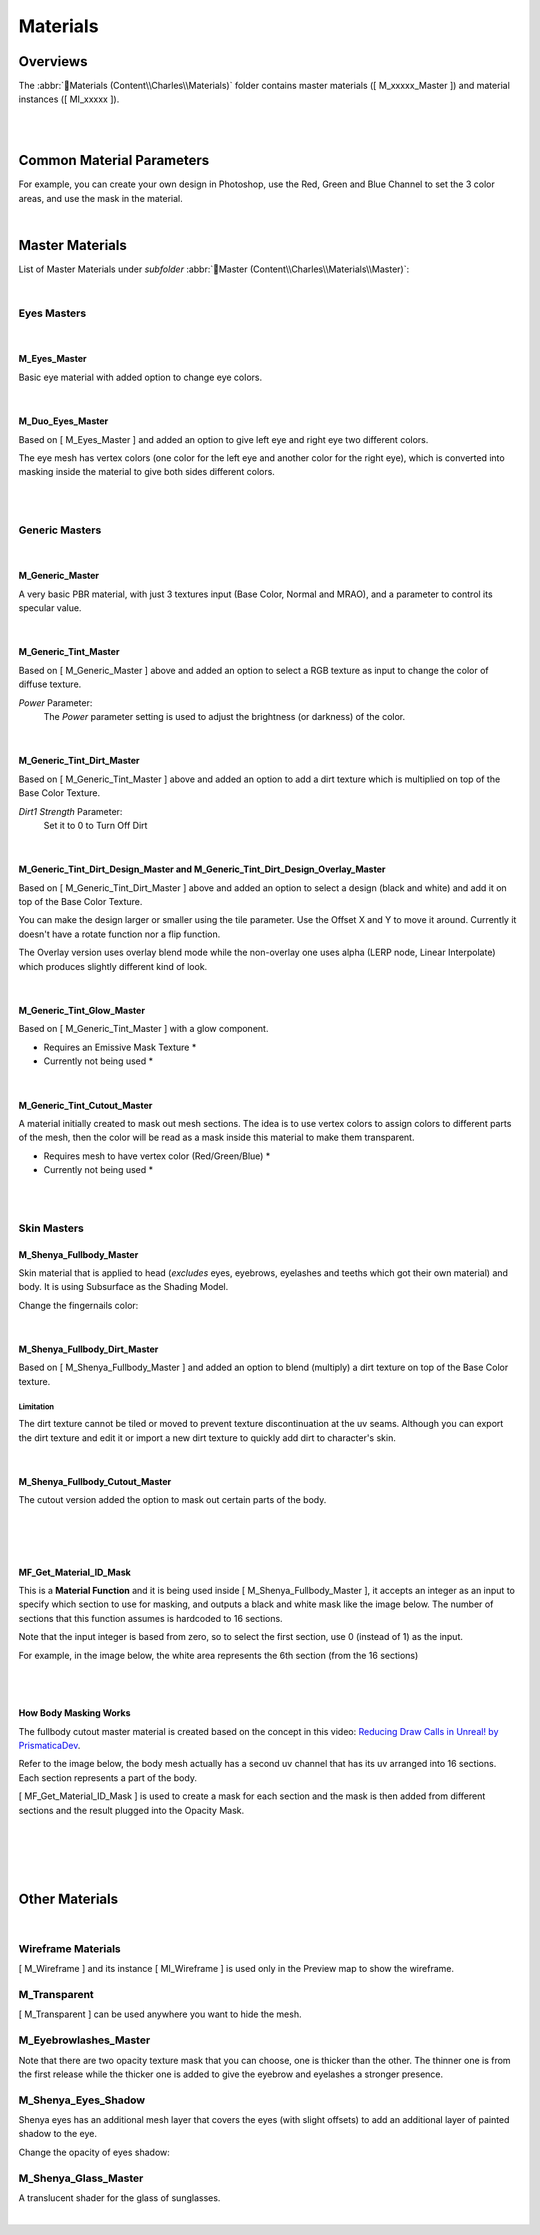 
###############################
Materials
###############################

.. role:: folder
.. role:: material
.. role:: material2

Overviews
=========
The :abbr:`📁Materials (Content\\Charles\\Materials)` folder contains master materials ([ M_xxxxx_Master ]) and material instances ([ MI_xxxxx ]).

.. image:: /images/materials/content-materials-thumbnails.jpg
	:align: center

|
|

Common Material Parameters
==========================

.. image:: /images/materials/power-parameter.jpg
	:align: center

.. image:: /images/materials/rgb-texture-parameter.jpg
	:align: center

For example, you can create your own design in Photoshop, use the Red, Green and Blue Channel to set the 3 color areas, and use the mask in the material.

.. image:: /images/materials/rgb-mask.jpg
	:align: center

|

Master Materials
================
List of Master Materials under *subfolder* :abbr:`📁Master (Content\\Charles\\Materials\\Master)`:

.. image:: /images/materials/content-master-materials.jpg
	:align: center

|

Eyes Masters
------------

.. image:: /images/materials/content-eyes-master-material-highlight.jpg
	:align: center

|

:material:`M_Eyes_Master`
^^^^^^^^^^^^^^^^^^^^^^^^^
Basic eye material with added option to change eye colors.

.. image:: /images/materials/mi-eyes-parameters.jpg
	:align: center

|

.. _duo_eyes:

:material:`M_Duo_Eyes_Master`
^^^^^^^^^^^^^^^^^^^^^^^^^^^^^

Based on [ M_Eyes_Master ] and added an option to give left eye and right eye two different colors.

The eye mesh has vertex colors (one color for the left eye and another color for the right eye), which is converted into masking inside the material to give both sides different colors.

.. image:: /images/materials/mi-duo-eyes-preview.jpg
	:align: center

|

.. image:: /images/materials/mi-duo-eyes-parameters.jpg
	:align: center

|

Generic Masters
---------------

.. image:: /images/materials/content-generic-master-material-highlight.jpg
	:align: center

|

:material:`M_Generic_Master`
^^^^^^^^^^^^^^^^^^^^^^^^^^^^
A very basic PBR material, with just 3 textures input (Base Color, Normal and MRAO), and a parameter to control its specular value.

.. image:: /images/materials/m-generic-master-parameters.jpg
	:align: center

|

:material:`M_Generic_Tint_Master`
^^^^^^^^^^^^^^^^^^^^^^^^^^^^^^^^^
Based on [ M_Generic_Master ] above and added an option to select a RGB texture as input to change the color of diffuse texture.

`Power` Parameter:
	The `Power` parameter setting is used to adjust the brightness (or darkness) of the color.

.. image:: /images/materials/M_Generic_Tint_Master-example.jpg
	:align: center

|

:material:`M_Generic_Tint_Dirt_Master`
^^^^^^^^^^^^^^^^^^^^^^^^^^^^^^^^^^^^^^
Based on [ M_Generic_Tint_Master ] above and added an option to add a dirt texture which is multiplied on top of the Base Color Texture.

`Dirt1 Strength` Parameter:
	Set it to 0 to Turn Off Dirt

.. image:: /images/materials/M_Generic_Tint_Dirt_Master-example.jpg
	:align: center

|

:material:`M_Generic_Tint_Dirt_Design_Master` and :material:`M_Generic_Tint_Dirt_Design_Overlay_Master`
^^^^^^^^^^^^^^^^^^^^^^^^^^^^^^^^^^^^^^^^^^^^^^^^^^^^^^^^^^^^^^^^^^^^^^^^^^^^^^^^^^^^^^^^^^^^^^^^^^^^^^^
Based on [ M_Generic_Tint_Dirt_Master ] above and added an option to select a design (black and white) and add it on top of the Base Color Texture.

You can make the design larger or smaller using the tile parameter. Use the Offset X and Y to move it around. Currently it doesn't have a rotate function nor a flip function.

The Overlay version uses overlay blend mode while the non-overlay one uses alpha (LERP node, Linear Interpolate) which produces slightly different kind of look.

.. image:: /images/materials/M_Generic_Tint_Dirt_Design_Master-example.jpg
	:align: center

|

:material:`M_Generic_Tint_Glow_Master`
^^^^^^^^^^^^^^^^^^^^^^^^^^^^^^^^^^^^^^
Based on [ M_Generic_Tint_Master ] with a glow component.

* Requires an Emissive Mask Texture *

* Currently not being used *

|

:material:`M_Generic_Tint_Cutout_Master`
^^^^^^^^^^^^^^^^^^^^^^^^^^^^^^^^^^^^^^^^
A material initially created to mask out mesh sections. The idea is to use vertex colors to assign colors to different parts of the mesh, then the color will be read as a mask inside this material to make them transparent.

* Requires mesh to have vertex color (Red/Green/Blue) *

* Currently not being used *

|
|

Skin Masters
------------

.. image:: /images/materials/content-skins-master-material-highlight.jpg
	:align: center

:material:`M_Shenya_Fullbody_Master`
^^^^^^^^^^^^^^^^^^^^^^^^^^^^^^^^^^^^
Skin material that is applied to head (*excludes* eyes, eyebrows, eyelashes and teeths which got their own material) and body. It is using Subsurface as the Shading Model.

.. image:: /images/materials/fullbody-parameters.jpg
	:align: center

Change the fingernails color:

.. image:: /images/materials/fingernails.jpg
	:align: center

|

:material:`M_Shenya_Fullbody_Dirt_Master`
^^^^^^^^^^^^^^^^^^^^^^^^^^^^^^^^^^^^^^^^^
Based on [ M_Shenya_Fullbody_Master ] and added an option to blend (multiply) a dirt texture on top of the Base Color texture.

Limitation
""""""""""
The dirt texture cannot be tiled or moved to prevent texture discontinuation at the uv seams. Although you can export the dirt texture and edit it or import a new dirt texture to quickly add dirt to character's skin.

.. image:: /images/materials/fullbody-dirt-master-parameters.jpg
	:align: center



|

:material:`M_Shenya_Fullbody_Cutout_Master`
^^^^^^^^^^^^^^^^^^^^^^^^^^^^^^^^^^^^^^^^^^^^
The cutout version added the option to mask out certain parts of the body.

.. image:: /images/materials/fullbody-cutout-material-example.jpg
	:align: center

|

.. image:: /images/materials/fullbody-cutout-parameters.jpg
	:align: center

|
|

:material:`MF_Get_Material_ID_Mask`
^^^^^^^^^^^^^^^^^^^^^^^^^^^^^^^^^^^
This is a **Material Function** and it is being used inside [ M_Shenya_Fullbody_Master ], it accepts an integer as an input to specify which section to use for masking, and outputs a black and white mask like the image below. The number of sections that this function assumes is hardcoded to 16 sections. 

Note that the input integer is based from zero, so to select the first section, use 0 (instead of 1) as the input.

For example, in the image below, the white area represents the 6th section (from the 16 sections)

.. image:: /images/materials/bnw-horizontal-split-16.jpg
	:align: center

|
|

.. _body_masking:

How Body Masking Works
^^^^^^^^^^^^^^^^^^^^^^
The fullbody cutout master material is created based on the concept in this video: `Reducing Draw Calls in Unreal! by PrismaticaDev <https://www.youtube.com/watch?v=ncwW5KNQ1Eg>`_.

Refer to the image below, the body mesh actually has a second uv channel that has its uv arranged into 16 sections. Each section represents a part of the body.

[ MF_Get_Material_ID_Mask ] is used to create a mask for each section and the mask is then added from different sections and the result plugged into the Opacity Mask.

|

.. image:: /images/materials/body-uv2.jpg
	:align: center

|

.. image:: /images/materials/body-material-id.jpg
	:align: center

|
|

Other Materials
===============

.. image:: /images/materials/other-materials.jpg
	:align: center

|

Wireframe Materials
-------------------
[ M_Wireframe ] and its instance [ MI_Wireframe ] is used only in the Preview map to show the wireframe.

:material:`M_Transparent`
-------------------------
[ M_Transparent ] can be used anywhere you want to hide the mesh.

:material:`M_Eyebrowlashes_Master`
----------------------------------

Note that there are two opacity texture mask that you can choose, one is thicker than the other. The thinner one is from the first release while the thicker one is added to give the eyebrow and eyelashes a stronger presence.

.. image:: /images/materials/eyebrowlashes-highlight.jpg
	:align: center

.. image:: /images/materials/eyebrowlashes-opacity-texture-parameter.jpg
	:align: center

.. image:: /images/materials/eyebrowlashes-opacity-texture-options.jpg
	:align: center

:material:`M_Shenya_Eyes_Shadow`
--------------------------------
Shenya eyes has an additional mesh layer that covers the eyes (with slight offsets) to add an additional layer of painted shadow to the eye.

.. image:: /images/materials/eyes-shadow-example.jpg
	:align: center


Change the opacity of eyes shadow:

.. image:: /images/materials/eyes-shadow-parameters.jpg
	:align: center


:material:`M_Shenya_Glass_Master`
---------------------------------

A translucent shader for the glass of sunglasses.

.. image:: /images/materials/glass-master-example1.jpg
	:align: center


.. image:: /images/materials/glass-master-example2.jpg
	:align: center

|

